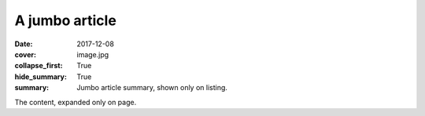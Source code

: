 A jumbo article
###############

:date: 2017-12-08
:cover: image.jpg
:collapse_first: True
:hide_summary: True
:summary: Jumbo article summary, shown only on listing.

The content, expanded only on page.
